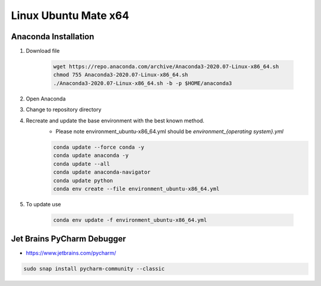 Linux Ubuntu Mate x64
*********************
.. include_anaconda_linux

Anaconda Installation
======================

1. Download file

    .. code-block:: console

        wget https://repo.anaconda.com/archive/Anaconda3-2020.07-Linux-x86_64.sh
        chmod 755 Anaconda3-2020.07-Linux-x86_64.sh
        ./Anaconda3-2020.07-Linux-x86_64.sh -b -p $HOME/anaconda3

#. Open Anaconda
#. Change to repository directory
#. Recreate and update the base environment with the best known method.
    - Please note environment_ubuntu-x86_64.yml should be `environment_{operating system}.yml`

    .. code-block:: console

        conda update --force conda -y
        conda update anaconda -y
        conda update --all
        conda update anaconda-navigator
        conda update python
        conda env create --file environment_ubuntu-x86_64.yml

#. To update use

    .. code-block:: console

        conda env update -f environment_ubuntu-x86_64.yml

Jet Brains PyCharm Debugger
=============================
- https://www.jetbrains.com/pycharm/

.. code-block:: console

    sudo snap install pycharm-community --classic
